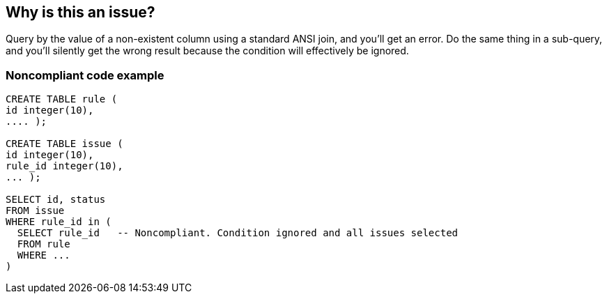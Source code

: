 == Why is this an issue?

Query by the value of a non-existent column using a standard ANSI join, and you'll get an error. Do the same thing in a sub-query, and you'll silently get the wrong result because the condition will effectively be ignored.


=== Noncompliant code example

[source,text]
----
CREATE TABLE rule (
id integer(10),
.... );

CREATE TABLE issue (
id integer(10),
rule_id integer(10),
... );

SELECT id, status
FROM issue
WHERE rule_id in (
  SELECT rule_id   -- Noncompliant. Condition ignored and all issues selected
  FROM rule
  WHERE ...
)
----

